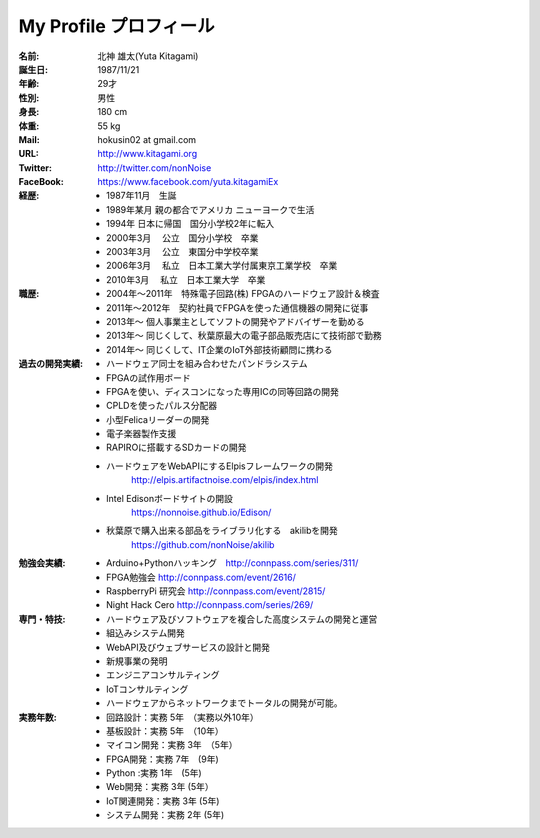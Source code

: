 
===================================================
My Profile  プロフィール
===================================================


 .. image:: 2016kitagami.jpg
	:width: 200px
 
 .. image:: 2014Kitagami.jpg
	:width: 200px
 
 .. image:: 2006Kitagami.jpg
	:width: 200px

 


:名前: 北神 雄太(Yuta Kitagami)
:誕生日: 1987/11/21
:年齢: 29才
:性別: 男性
:身長: 180 cm
:体重: 55 kg
:Mail: hokusin02 at gmail.com
:URL: http://www.kitagami.org
:Twitter: http://twitter.com/nonNoise
:FaceBook: https://www.facebook.com/yuta.kitagamiEx

:経歴:
	- 1987年11月　生誕
	- 1989年某月  親の都合でアメリカ ニューヨークで生活
	- 1994年      日本に帰国　国分小学校2年に転入
	- 2000年3月　 公立　国分小学校　卒業
	- 2003年3月　 公立　東国分中学校卒業
	- 2006年3月 　私立　日本工業大学付属東京工業学校　卒業
	- 2010年3月 　私立　日本工業大学　卒業

:職歴:
	- 2004年～2011年　特殊電子回路(株) FPGAのハードウェア設計＆検査
	- 2011年～2012年　契約社員でFPGAを使った通信機器の開発に従事
	- 2013年～        個人事業主としてソフトの開発やアドバイザーを勤める
	- 2013年～        同じくして、秋葉原最大の電子部品販売店にて技術部で勤務
	- 2014年～        同じくして、IT企業のIoT外部技術顧問に携わる
	

:過去の開発実績:
	- ハードウェア同士を組み合わせたパンドラシステム	
	- FPGAの試作用ボード
	- FPGAを使い、ディスコンになった専用ICの同等回路の開発
	- CPLDを使ったパルス分配器
	- 小型Felicaリーダーの開発
	- 電子楽器製作支援
	- RAPIROに搭載するSDカードの開発
	- ハードウェアをWebAPIにするElpisフレームワークの開発
		http://elpis.artifactnoise.com/elpis/index.html
	- Intel Edisonボードサイトの開設
		https://nonnoise.github.io/Edison/
	- 秋葉原で購入出来る部品をライブラリ化する　akilibを開発
		https://github.com/nonNoise/akilib
	
	
	
:勉強会実績:
	- Arduino+Pythonハッキング　http://connpass.com/series/311/
	- FPGA勉強会 http://connpass.com/event/2616/
	- RaspberryPi 研究会 http://connpass.com/event/2815/
	- Night Hack Cero http://connpass.com/series/269/

:専門・特技:
	- ハードウェア及びソフトウェアを複合した高度システムの開発と運営
	- 組込みシステム開発
	- WebAPI及びウェブサービスの設計と開発
	- 新規事業の発明
	- エンジニアコンサルティング
	- IoTコンサルティング
	- ハードウェアからネットワークまでトータルの開発が可能。



:実務年数:
	- 回路設計：実務 5年　（実務以外10年）
	- 基板設計：実務 5年　（10年）
	- マイコン開発：実務 3年　（5年）
	- FPGA開発：実務 7年　(9年)
	- Python :実務 1年　(5年)
	- Web開発：実務 3年 (5年）
	- IoT関連開発：実務 3年 (5年)
	- システム開発：実務 2年 (5年)
